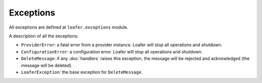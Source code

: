 Exceptions
----------

All exceptions are defined at ``loafer.exceptions`` module.

A description of all the exceptions:


* ``ProviderError``: a fatal error from a provider instance.
  Loafer will stop all operations and shutdown.

* ``ConfigurationError``: a configuration error. Loafer will
  stop all operations and shutdown.

* ``DeleteMessage``: if any :doc:`handlers` raises this exception, the message will
  be rejected and acknowledged (the message will be deleted).

* ``LoaferException``: the base exception for ``DeleteMessage``.
